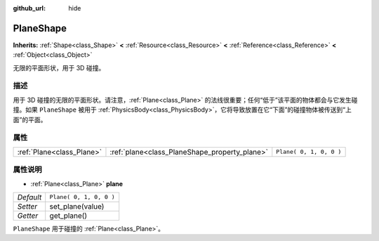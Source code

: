 :github_url: hide

.. Generated automatically by doc/tools/make_rst.py in GaaeExplorer's source tree.
.. DO NOT EDIT THIS FILE, but the PlaneShape.xml source instead.
.. The source is found in doc/classes or modules/<name>/doc_classes.

.. _class_PlaneShape:

PlaneShape
==========

**Inherits:** :ref:`Shape<class_Shape>` **<** :ref:`Resource<class_Resource>` **<** :ref:`Reference<class_Reference>` **<** :ref:`Object<class_Object>`

无限的平面形状，用于 3D 碰撞。

描述
----

用于 3D 碰撞的无限的平面形状。请注意，\ :ref:`Plane<class_Plane>` 的法线很重要；任何“低于”该平面的物体都会与它发生碰撞。如果 ``PlaneShape`` 被用于 :ref:`PhysicsBody<class_PhysicsBody>`\ ，它将导致放置在它“下面”的碰撞物体被传送到“上面”的平面。

属性
----

+---------------------------+-----------------------------------------------+-------------------------+
| :ref:`Plane<class_Plane>` | :ref:`plane<class_PlaneShape_property_plane>` | ``Plane( 0, 1, 0, 0 )`` |
+---------------------------+-----------------------------------------------+-------------------------+

属性说明
--------

.. _class_PlaneShape_property_plane:

- :ref:`Plane<class_Plane>` **plane**

+-----------+-------------------------+
| *Default* | ``Plane( 0, 1, 0, 0 )`` |
+-----------+-------------------------+
| *Setter*  | set_plane(value)        |
+-----------+-------------------------+
| *Getter*  | get_plane()             |
+-----------+-------------------------+

``PlaneShape`` 用于碰撞的 :ref:`Plane<class_Plane>`\ 。

.. |virtual| replace:: :abbr:`virtual (This method should typically be overridden by the user to have any effect.)`
.. |const| replace:: :abbr:`const (This method has no side effects. It doesn't modify any of the instance's member variables.)`
.. |vararg| replace:: :abbr:`vararg (This method accepts any number of arguments after the ones described here.)`
